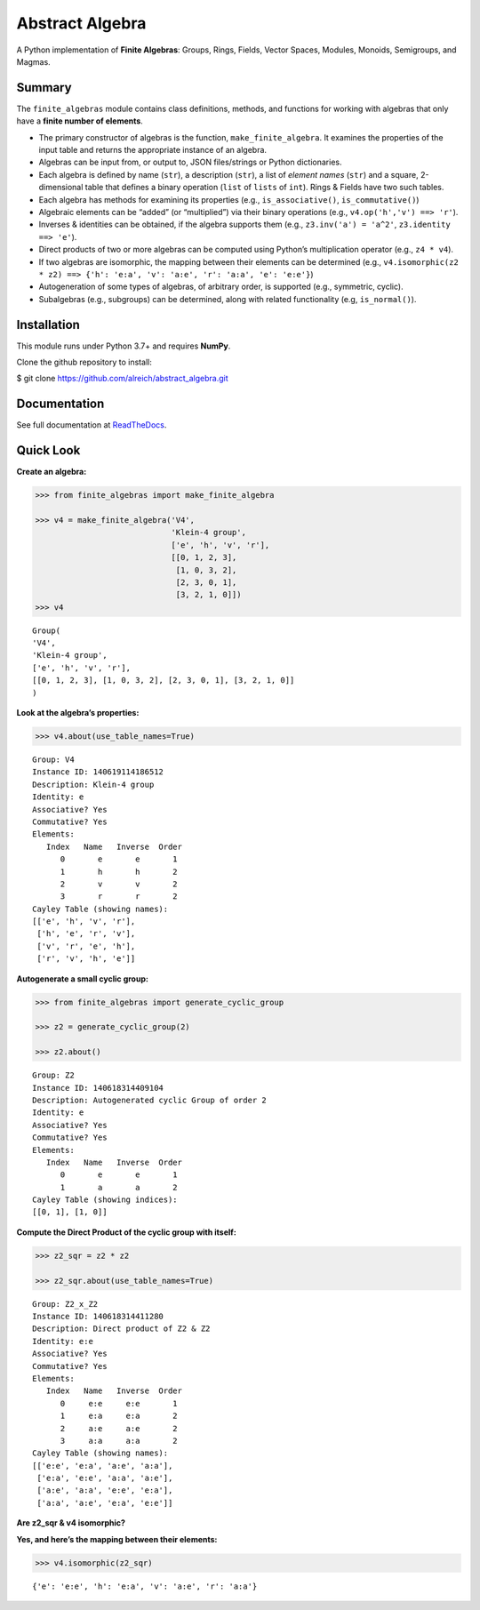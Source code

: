 Abstract Algebra
================

A Python implementation of **Finite Algebras**: Groups, Rings, Fields,
Vector Spaces, Modules, Monoids, Semigroups, and Magmas.

Summary
-------

The ``finite_algebras`` module contains class definitions, methods, and
functions for working with algebras that only have a **finite number of
elements**.

-  The primary constructor of algebras is the function,
   ``make_finite_algebra``. It examines the properties of the input
   table and returns the appropriate instance of an algebra.
-  Algebras can be input from, or output to, JSON files/strings or
   Python dictionaries.
-  Each algebra is defined by name (``str``), a description (``str``), a
   list of *element names* (``str``) and a square, 2-dimensional table
   that defines a binary operation (``list`` of ``lists`` of ``int``).
   Rings & Fields have two such tables.
-  Each algebra has methods for examining its properties (e.g.,
   ``is_associative()``, ``is_commutative()``)
-  Algebraic elements can be “added” (or “multiplied”) via their binary
   operations (e.g., ``v4.op('h','v') ==> 'r'``).
-  Inverses & identities can be obtained, if the algebra supports them
   (e.g., ``z3.inv('a') = 'a^2'``, ``z3.identity ==> 'e'``).
-  Direct products of two or more algebras can be computed using
   Python’s multiplication operator (e.g., ``z4 * v4``).
-  If two algebras are isomorphic, the mapping between their elements
   can be determined (e.g.,
   ``v4.isomorphic(z2 * z2) ==> {'h': 'e:a', 'v': 'a:e', 'r': 'a:a', 'e': 'e:e'}``)
-  Autogeneration of some types of algebras, of arbitrary order, is
   supported (e.g., symmetric, cyclic).
-  Subalgebras (e.g., subgroups) can be determined, along with related
   functionality (e.g, ``is_normal()``).

Installation
------------

This module runs under Python 3.7+ and requires **NumPy**.

Clone the github repository to install:

$ git clone https://github.com/alreich/abstract_algebra.git

Documentation
-------------

See full documentation at
`ReadTheDocs <https://abstract-algebra.readthedocs.io/en/latest/index.html>`__.

Quick Look
----------

**Create an algebra:**

.. code:: ipython3

    >>> from finite_algebras import make_finite_algebra
    
    >>> v4 = make_finite_algebra('V4',
                                 'Klein-4 group',
                                 ['e', 'h', 'v', 'r'],
                                 [[0, 1, 2, 3],
                                  [1, 0, 3, 2],
                                  [2, 3, 0, 1],
                                  [3, 2, 1, 0]])
    >>> v4




.. parsed-literal::

    Group(
    'V4',
    'Klein-4 group',
    ['e', 'h', 'v', 'r'],
    [[0, 1, 2, 3], [1, 0, 3, 2], [2, 3, 0, 1], [3, 2, 1, 0]]
    )



**Look at the algebra’s properties:**

.. code:: ipython3

    >>> v4.about(use_table_names=True)


.. parsed-literal::

    
    Group: V4
    Instance ID: 140619114186512
    Description: Klein-4 group
    Identity: e
    Associative? Yes
    Commutative? Yes
    Elements:
       Index   Name   Inverse  Order
          0       e       e       1
          1       h       h       2
          2       v       v       2
          3       r       r       2
    Cayley Table (showing names):
    [['e', 'h', 'v', 'r'],
     ['h', 'e', 'r', 'v'],
     ['v', 'r', 'e', 'h'],
     ['r', 'v', 'h', 'e']]


**Autogenerate a small cyclic group:**

.. code:: ipython3

    >>> from finite_algebras import generate_cyclic_group
    
    >>> z2 = generate_cyclic_group(2)
    
    >>> z2.about()


.. parsed-literal::

    
    Group: Z2
    Instance ID: 140618314409104
    Description: Autogenerated cyclic Group of order 2
    Identity: e
    Associative? Yes
    Commutative? Yes
    Elements:
       Index   Name   Inverse  Order
          0       e       e       1
          1       a       a       2
    Cayley Table (showing indices):
    [[0, 1], [1, 0]]


**Compute the Direct Product of the cyclic group with itself:**

.. code:: ipython3

    >>> z2_sqr = z2 * z2
    
    >>> z2_sqr.about(use_table_names=True)


.. parsed-literal::

    
    Group: Z2_x_Z2
    Instance ID: 140618314411280
    Description: Direct product of Z2 & Z2
    Identity: e:e
    Associative? Yes
    Commutative? Yes
    Elements:
       Index   Name   Inverse  Order
          0     e:e     e:e       1
          1     e:a     e:a       2
          2     a:e     a:e       2
          3     a:a     a:a       2
    Cayley Table (showing names):
    [['e:e', 'e:a', 'a:e', 'a:a'],
     ['e:a', 'e:e', 'a:a', 'a:e'],
     ['a:e', 'a:a', 'e:e', 'e:a'],
     ['a:a', 'a:e', 'e:a', 'e:e']]


**Are z2_sqr & v4 isomorphic?**

**Yes, and here’s the mapping between their elements:**

.. code:: ipython3

    >>> v4.isomorphic(z2_sqr)




.. parsed-literal::

    {'e': 'e:e', 'h': 'e:a', 'v': 'a:e', 'r': 'a:a'}


